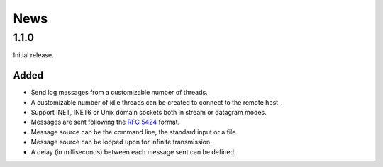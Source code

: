 News
====

1.1.0
-----

Initial release.

Added
#####

- Send log messages from a customizable number of threads.
- A customizable number of idle threads can be created to connect to the remote
  host.
- Support INET, INET6 or Unix domain sockets both in stream or datagram modes.
- Messages are sent following the `RFC 5424`_ format.
- Message source can be the command line, the standard input or a file.
- Message source can be looped upon for infinite transmission.
- A delay (in milliseconds) between each message sent can be defined.


.. _RFC 5424: https://tools.ietf.org/html/rfc5424
